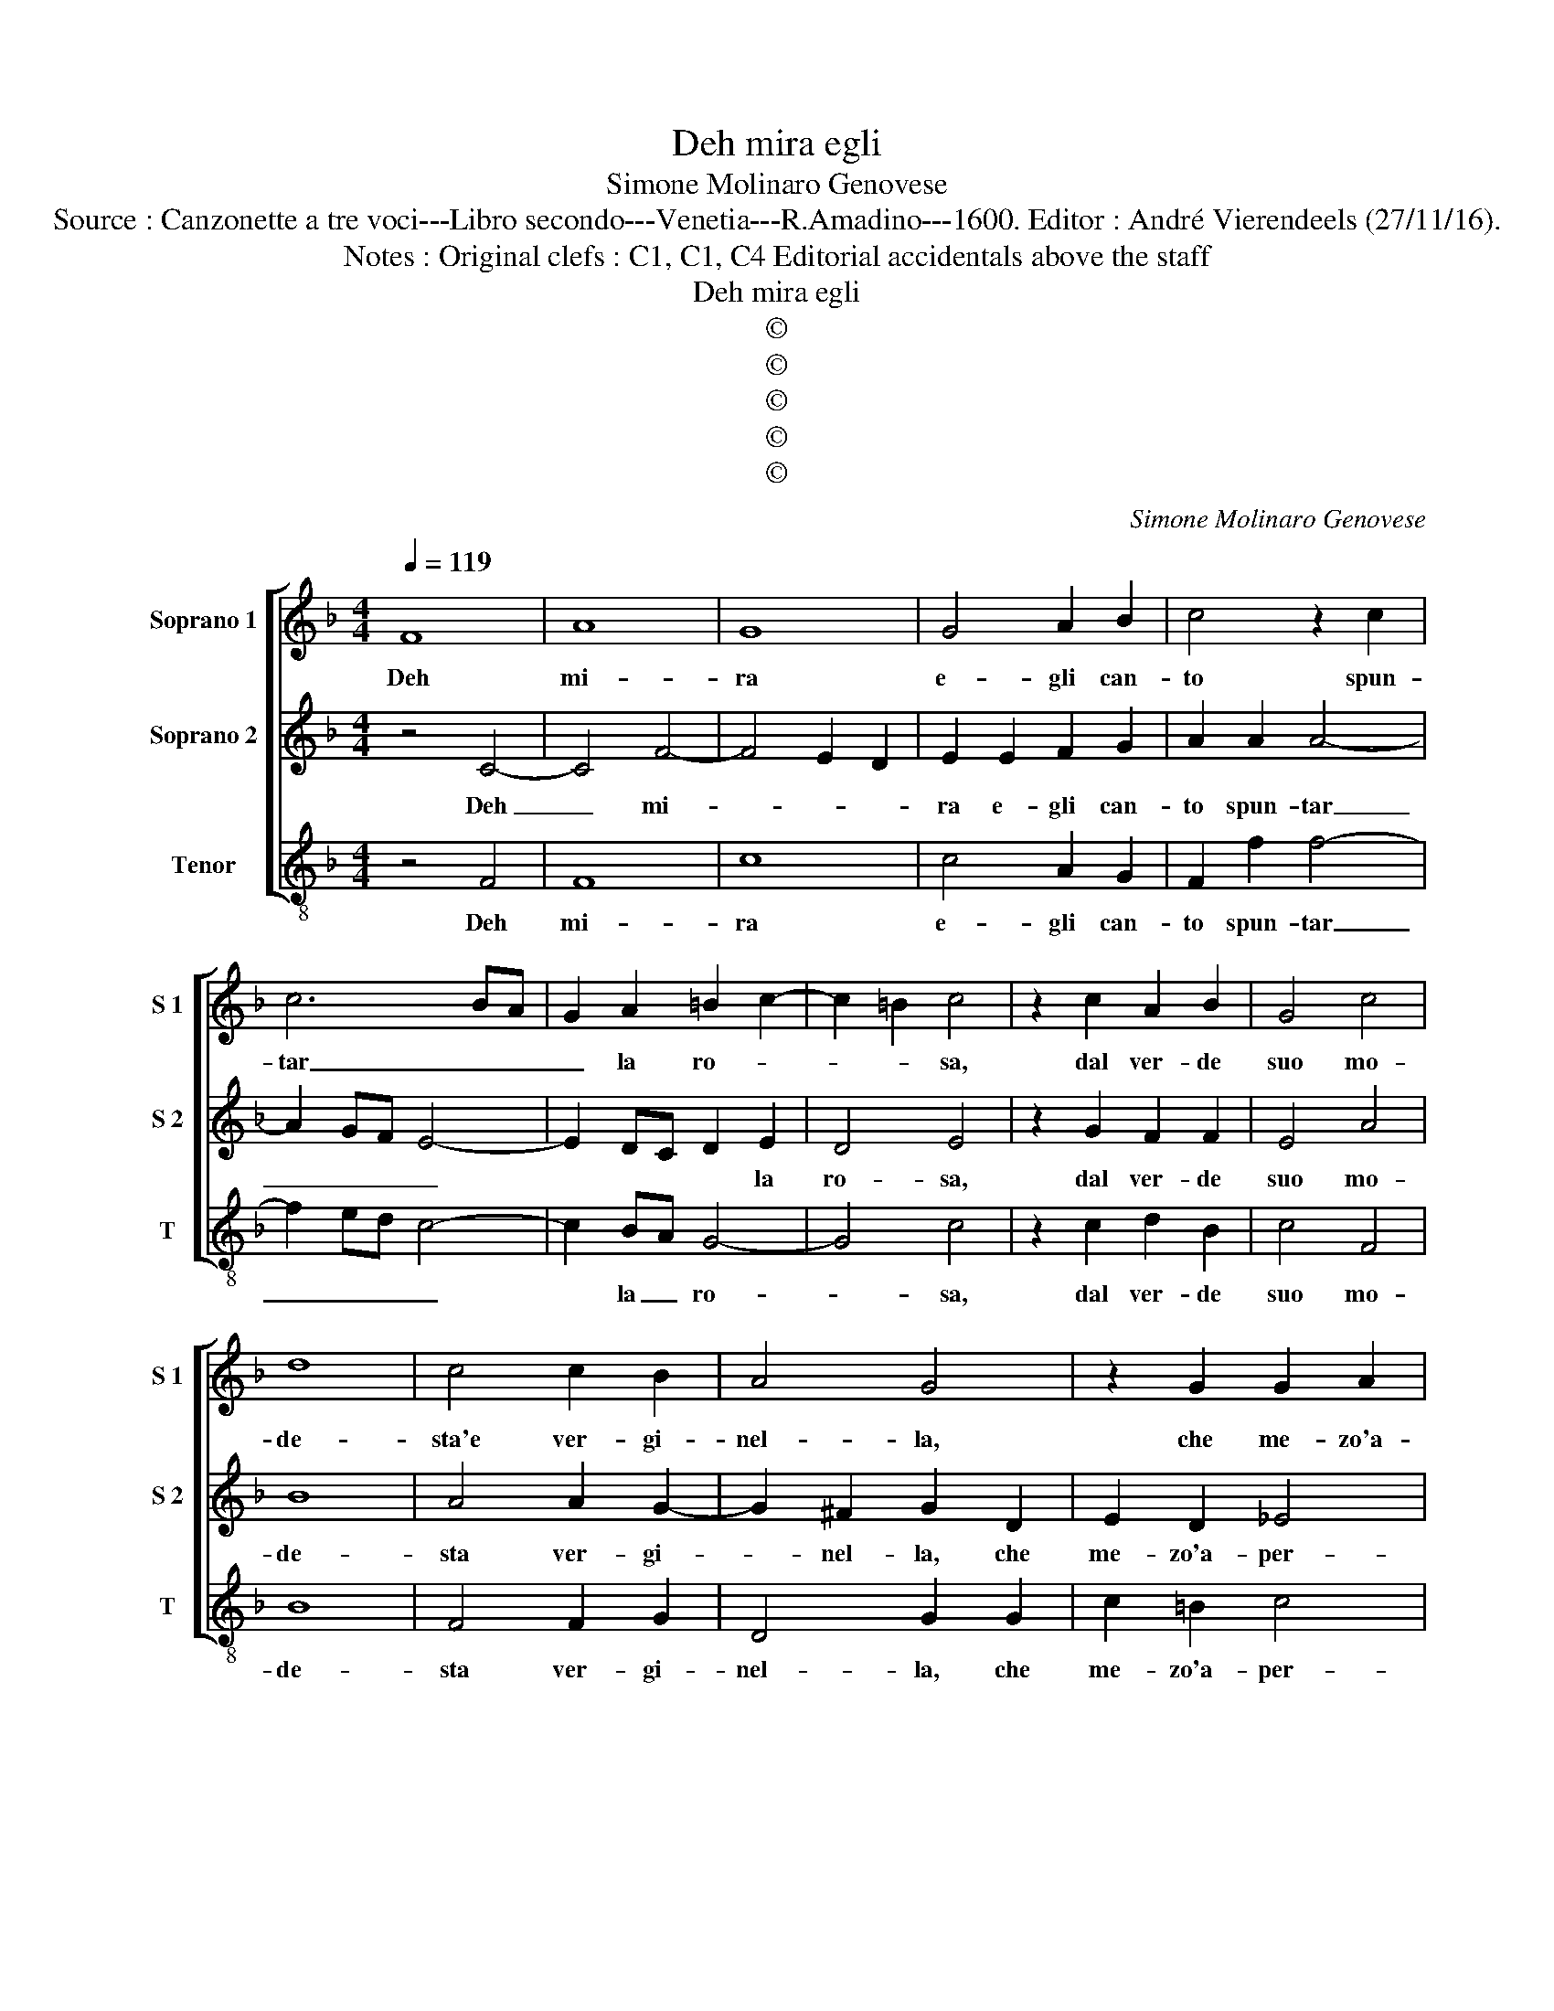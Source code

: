 X:1
T:Deh mira egli
T:Simone Molinaro Genovese
T:Source : Canzonette a tre voci---Libro secondo---Venetia---R.Amadino---1600. Editor : André Vierendeels (27/11/16).
T:Notes : Original clefs : C1, C1, C4 Editorial accidentals above the staff
T:Deh mira egli
T:©
T:©
T:©
T:©
T:©
C:Simone Molinaro Genovese
Z:©
%%score [ 1 2 3 ]
L:1/8
Q:1/4=119
M:4/4
K:F
V:1 treble nm="Soprano 1" snm="S 1"
V:2 treble nm="Soprano 2" snm="S 2"
V:3 treble-8 nm="Tenor" snm="T"
V:1
 F8 | A8 | G8 | G4 A2 B2 | c4 z2 c2 | c6 BA | G2 A2 =B2 c2- | c2 =B2 c4 | z2 c2 A2 B2 | G4 c4 | %10
w: Deh|mi-|ra|e- gli can-|to spun-|tar _ _|_ la ro- *|* * sa,|dal ver- de|suo mo-|
 d8 | c4 c2 B2 | A4 G4 | z2 G2 G2 A2 | B2 B2 A2 D2 | B4 A4 | G2 F2 F4- | F2 ED E4 | F8 | z8 | %20
w: de-|sta'e ver- gi-|nel- la,|che me- zo'a-|per- t'an- co- ra'e|me- zo'as-|co- * *||sa,||
 z2 F2 D2 C2 | D2 E2 F4- | F2 F2 G2 A2 | G2 F4 E2 | F4 c4 | A2 F2 A3 B | ccBA A2 AG | F2 FD F3 G | %28
w: quan- to si|mo- stra men|_ tan- to'è piu|bel- * *|la, ec-|co poi nu- do'il|sen gia bal- dan- zo- sa, dis-|pie- ga poi nu- do'il|
 AGAB c2 c=B | c4 B4 | A4 c4 | A2 F2 A3 B | ccc=B c2 GA | =B2 c4 B2 | c4 z2 G2- | GG A2 F4 | %36
w: sen gia bal- dan- zo- sa, dis|pie- *|ga, ec-|co poi nu- do'il|sen gia bal- dan- zo- sa, dis-|pie- * *|ga, ec-|* co poi lan-|
 E4 z2 E2 | F2 G2 A4 | G2 E2 D2 C2 | D8 | F4 E2 F2 | G2 A2 G4 | A4 c2 c2 | d2 cB c2 F2 | %44
w: gue e|non par- guel-|la, quel- la non|par|che de- si-|a- ta'in- an-|ti, fu da|mil- le don- zel- l'e|
 AB c4 =B2 | c8 | z8 | z8 | z4 A2 A2 | B2 AG A2 c2 | c2 A2 G4 | A8 |] %52
w: mil- le'a- man- *|ti,|||fu da|mil- le don- zel- l'e|mil- le'a- man-|ti.|
V:2
 z4 C4- | C4 F4- | F4 E2 D2 | E2 E2 F2 G2 | A2 A2 A4- | A2 GF E4- | E2 DC D2 E2 | D4 E4 | %8
w: Deh|_ mi-||ra e- gli can-|to spun- tar|_ _ _ _|* * * * la|ro- sa,|
 z2 G2 F2 F2 | E4 A4 | B8 | A4 A2 G2- | G2 ^F2 G2 D2 | E2 D2 _E4 | D4 F4- | F4 E4 | D6 C2 | B,8 | %18
w: dal ver- de|suo mo-|de-|sta ver- gi-|* nel- la, che|me- zo'a- per-|t'an- co-|* ra'e|me- zo'as-|co-|
 C4 C4 | F2 E2 F2 G2 | A4 z4 | z2 c2 A2 G2 | A2 B2 c2 c2- | cB A2 G4 | A8 | c4 A2 F2 | A3 B c2 c2 | %27
w: sa, quan-|to mo- * stra|men,|quan- to si|mo- stra men, tan-|* to'è piu bel-|la,|ec- co poi|nu- do'il sen gia|
 d6 d2 | c2 cB A2 GF | E2 DC D2 E2 | F2 c2 A2 F2 | A3 B cccB | A2 GF E2 DC | D2 E2 D4 | E4 z2 E2- | %35
w: bal- dan-|zo- sa, dis pie- ga, dis|pie- * * * *|ga, ec- co poi|nu- do'il sen bal- dan- zo-|sa, dis pie- * * *||ga ec-|
 EE E2 D4 |"^#" C4 z2 ^C2 | D2 E2 F4 | E2 G2 G2 ^F2 | G2 G2 F2 G2 | A4 G2 F2 | E2 F4 E2 | %42
w: * co poi lan-|gue e|non par- quel-|la, quel- la non|par che de- *|si- a- ta'in-|nan- * *|
 F4 A2 A2 | B2 AG A3 G | F2 E2 D4 | C4 C2 C2 | D2 CB, C2 F2 | F2 E2 D4 | C4 c2 c2 | d2 cB c2 A2 | %50
w: ti, fu da|mil- le don- zel- l'e|mil- le'a- man-|ti, fau da|mil- le don- zel- l'e|mil- le'a- man-|ti, fu da|mil- le don- zel- l'e|
 G2 F4 E2 | F8 |] %52
w: mil- le'a- man-|ti.|
V:3
 z4 F4 | F8 | c8 | c4 A2 G2 | F2 f2 f4- | f2 ed c4- | c2 BA G4- | G4 c4 | z2 c2 d2 B2 | c4 F4 | %10
w: Deh|mi-|ra|e- gli can-|to spun- tar|_ _ _ _|* la _ ro-|* sa,|dal ver- de|suo mo-|
 B8 | F4 F2 G2 | D4 G2 G2 | c2 =B2 c4 | G4 d4- | d4 c4 | B6 A2 | G8 | F4 F4 | D2 C2 D2 E2 | %20
w: de-|sta ver- gi-|nel- la, che|me- zo'a- per-|t'an- co-|* ra'e|me- zo'as-|co-|sa, quan-|to mo- stra men,|
 F2 F2 B2 A2 | B2 c2 d4- | d2 d2 e2 f2 | c8 | F8- | F8 | z4 f4 | d2 B2 d3 e | f4 f2 ed | c2 BA G4 | %30
w: quan- to mo- stra|men tan- to'è|_ piu bel- *||la|_|ec-|co poi nu- do'il|sen gia bal- dan-|zo- sa, dis- pie-|
 F8- | F8 | f2 ed c2 BA | G8 | c4 z2 C2- | CC C2 D4 | A4 z2 A2 |"^-natural" d2 c2 F4 | %38
w: ga|_|gia bal- dan- zo- sa, dis-|pie-|ga, ec|_ co po lan-|gue e|non par- quel-|
 c2 c2 B2 A2 | G4 B4 | A2 B2 c2 d2 | c8 | F8 | z8 | z8 | z4 A2 A2 | B2 AG A3 G | AB c4 =B2 | %48
w: la, quel- la non|par che|de- si- a- ta'in-|nan-|ti,|||fu da|mil- le don- zel- l'e|mi- le'a- man- *|
 c4 F2 F2 | B2 FG F3 F | E2 F2 C4 | F8 |] %52
w: ti, fau da|mil- le don- zel- l'e|mil- le'a- man-|ti|

